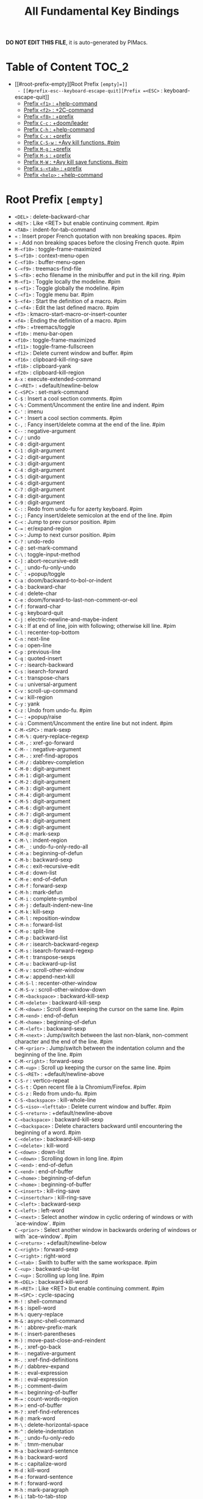 #+title: All Fundamental Key Bindings

*DO NOT EDIT THIS FILE*, it is auto-generated by PIMacs.

* Table of Content :TOC_2:
- [[#root-prefix-empty][Root Prefix =[empty]=]]
  - [[#prefix-esc--keyboard-escape-quit][Prefix =<ESC>= : keyboard-escape-quit]]
  - [[#prefix-f1--help-command][Prefix =<f1>= : +help-command]]
  - [[#prefix-f2--2c-command][Prefix =<f2>= : +2C-command]]
  - [[#prefix-f8--prefix][Prefix =<f8>= : +prefix]]
  - [[#prefix-c-c--doomleader][Prefix =C-c= : +doom/leader]]
  - [[#prefix-c-h--help-command][Prefix =C-h= : +help-command]]
  - [[#prefix-c-x--prefix][Prefix =C-x= : +prefix]]
  - [[#prefix-c-s-w--avy-kill-functions-pim][Prefix =C-S-w= : +Avy kill functions. #pim]]
  - [[#prefix-m-g--prefix][Prefix =M-g= : +prefix]]
  - [[#prefix-m-s--prefix][Prefix =M-s= : +prefix]]
  - [[#prefix-m-w--avy-kill-save-functions-pim][Prefix =M-W= : +Avy kill save functions. #pim]]
  - [[#prefix-s-tab--prefix][Prefix =s-<tab>= : +prefix]]
  - [[#prefix-help--help-command][Prefix =<help>= : +help-command]]

* Root Prefix =[empty]=
- =<DEL>= : delete-backward-char
- =<RET>= : Like <RET> but enable continuing comment. #pim
- =<TAB>= : indent-for-tab-command
- =«= : Insert proper French quotation with non breaking spaces. #pim
- =»= : Add non breaking spaces before the closing French quote. #pim
- =M-<f10>= : toggle-frame-maximized
- =S-<f10>= : context-menu-open
- =C-<f10>= : buffer-menu-open
- =C-<f9>= : treemacs-find-file
- =S-<f8>= : echo filename in the minibuffer and put in the kill ring. #pim
- =M-<f1>= : Toggle locally the modeline. #pim
- =s-<f1>= : Toggle globally the modeline. #pim
- =C-<f1>= : Toggle menu bar. #pim
- =S-<f4>= : Start the definition of a macro. #pim
- =C-<f4>= : Edit the last defined macro. #pim
- =<f3>= : kmacro-start-macro-or-insert-counter
- =<f4>= : Ending the definition of a macro. #pim
- =<f9>= : +treemacs/toggle
- =<f10>= : menu-bar-open
- =<f10>= : toggle-frame-maximized
- =<f11>= : toggle-frame-fullscreen
- =<f12>= : Delete current window and buffer. #pim
- =<f16>= : clipboard-kill-ring-save
- =<f18>= : clipboard-yank
- =<f20>= : clipboard-kill-region
- =A-x= : execute-extended-command
- =C-<RET>= : +default/newline-below
- =C-<SPC>= : set-mark-command
- =C-$= : Insert a cool section comments. #pim
- =C-%= : Comment/Uncomment the entire line and indent. #pim
- =C-'= : imenu
- =C-*= : Insert a cool section comments. #pim
- =C-,= : Fancy insert/delete comma at the end of the line. #pim
- =C--= : negative-argument
- =C-/= : undo
- =C-0= : digit-argument
- =C-1= : digit-argument
- =C-2= : digit-argument
- =C-3= : digit-argument
- =C-4= : digit-argument
- =C-5= : digit-argument
- =C-6= : digit-argument
- =C-7= : digit-argument
- =C-8= : digit-argument
- =C-9= : digit-argument
- =C-:= : Redo from undo-fu for azerty keyboard. #pim
- =C-;= : Fancy insert/delete semicolon at the end of the line. #pim
- =C-<= : Jump to prev cursor position. #pim
- =C-== : er/expand-region
- =C->= : Jump to next cursor position. #pim
- =C-?= : undo-redo
- =C-@= : set-mark-command
- =C-\= : toggle-input-method
- =C-]= : abort-recursive-edit
- =C-_= : undo-fu-only-undo
- =C-`= : +popup/toggle
- =C-a= : doom/backward-to-bol-or-indent
- =C-b= : backward-char
- =C-d= : delete-char
- =C-e= : doom/forward-to-last-non-comment-or-eol
- =C-f= : forward-char
- =C-g= : keyboard-quit
- =C-j= : electric-newline-and-maybe-indent
- =C-k= : If at end of line, join with following; otherwise kill line. #pim
- =C-l= : recenter-top-bottom
- =C-n= : next-line
- =C-o= : open-line
- =C-p= : previous-line
- =C-q= : quoted-insert
- =C-r= : isearch-backward
- =C-s= : isearch-forward
- =C-t= : transpose-chars
- =C-u= : universal-argument
- =C-v= : scroll-up-command
- =C-w= : kill-region
- =C-y= : yank
- =C-z= : Undo from undo-fu. #pim
- =C-~= : +popup/raise
- =C-ù= : Comment/Uncomment the entire line but not indent. #pim
- =C-M-<SPC>= : mark-sexp
- =C-M-%= : query-replace-regexp
- =C-M-,= : xref-go-forward
- =C-M--= : negative-argument
- =C-M-.= : xref-find-apropos
- =C-M-/= : dabbrev-completion
- =C-M-0= : digit-argument
- =C-M-1= : digit-argument
- =C-M-2= : digit-argument
- =C-M-3= : digit-argument
- =C-M-4= : digit-argument
- =C-M-5= : digit-argument
- =C-M-6= : digit-argument
- =C-M-7= : digit-argument
- =C-M-8= : digit-argument
- =C-M-9= : digit-argument
- =C-M-@= : mark-sexp
- =C-M-\= : indent-region
- =C-M-_= : undo-fu-only-redo-all
- =C-M-a= : beginning-of-defun
- =C-M-b= : backward-sexp
- =C-M-c= : exit-recursive-edit
- =C-M-d= : down-list
- =C-M-e= : end-of-defun
- =C-M-f= : forward-sexp
- =C-M-h= : mark-defun
- =C-M-i= : complete-symbol
- =C-M-j= : default-indent-new-line
- =C-M-k= : kill-sexp
- =C-M-l= : reposition-window
- =C-M-n= : forward-list
- =C-M-o= : split-line
- =C-M-p= : backward-list
- =C-M-r= : isearch-backward-regexp
- =C-M-s= : isearch-forward-regexp
- =C-M-t= : transpose-sexps
- =C-M-u= : backward-up-list
- =C-M-v= : scroll-other-window
- =C-M-w= : append-next-kill
- =C-M-S-l= : recenter-other-window
- =C-M-S-v= : scroll-other-window-down
- =C-M-<backspace>= : backward-kill-sexp
- =C-M-<delete>= : backward-kill-sexp
- =C-M-<down>= : Scroll down keeping the cursor on the same line. #pim
- =C-M-<end>= : end-of-defun
- =C-M-<home>= : beginning-of-defun
- =C-M-<left>= : backward-sexp
- =C-M-<next>= : Jump/switch between the last non-blank, non-comment character and the end of the line. #pim
- =C-M-<prior>= : Jump/switch between the indentation column and the beginning of the line. #pim
- =C-M-<right>= : forward-sexp
- =C-M-<up>= : Scroll up keeping the cursor on the same line. #pim
- =C-S-<RET>= : +default/newline-above
- =C-S-r= : vertico-repeat
- =C-S-t= : Open recent file à la Chromium/Firefox. #pim
- =C-S-z= : Redo from undo-fu. #pim
- =C-S-<backspace>= : kill-whole-line
- =C-S-<iso>-<lefttab>= : Delete current window and buffer. #pim
- =C-S-<return>= : +default/newline-above
- =C-<backspace>= : backward-kill-sexp
- =C-<backspace>= : Delete characters backward until encountering the beginning of a word. #pim
- =C-<delete>= : backward-kill-sexp
- =C-<delete>= : kill-word
- =C-<down>= : down-list
- =C-<down>= : Scrolling down in long line. #pim
- =C-<end>= : end-of-defun
- =C-<end>= : end-of-buffer
- =C-<home>= : beginning-of-defun
- =C-<home>= : beginning-of-buffer
- =C-<insert>= : kill-ring-save
- =C-<insertchar>= : kill-ring-save
- =C-<left>= : backward-sexp
- =C-<left>= : left-word
- =C-<next>= : Select another window in cyclic ordering of windows or with `ace-window`. #pim
- =C-<prior>= : Select another window in backwards ordering of windows or with `ace-window`. #pim
- =C-<return>= : +default/newline-below
- =C-<right>= : forward-sexp
- =C-<right>= : right-word
- =C-<tab>= : Swith to buffer with the same workspace. #pim
- =C-<up>= : backward-up-list
- =C-<up>= : Scrolling up long line. #pim
- =M-<DEL>= : backward-kill-word
- =M-<RET>= : Like <RET> but enable continuing comment. #pim
- =M-<SPC>= : cycle-spacing
- =M-!= : shell-command
- =M-$= : ispell-word
- =M-%= : query-replace
- =M-&= : async-shell-command
- =M-'= : abbrev-prefix-mark
- =M-(= : insert-parentheses
- =M-)= : move-past-close-and-reindent
- =M-,= : xref-go-back
- =M--= : negative-argument
- =M-.= : xref-find-definitions
- =M-/= : dabbrev-expand
- =M-:= : eval-expression
- =M-:= : eval-expression
- =M-;= : comment-dwim
- =M-<= : beginning-of-buffer
- =M-== : count-words-region
- =M->= : end-of-buffer
- =M-?= : xref-find-references
- =M-@= : mark-word
- =M-\= : delete-horizontal-space
- =M-^= : delete-indentation
- =M-_= : undo-fu-only-redo
- =M-`= : tmm-menubar
- =M-a= : backward-sentence
- =M-b= : backward-word
- =M-c= : capitalize-word
- =M-d= : kill-word
- =M-e= : forward-sentence
- =M-f= : forward-word
- =M-h= : mark-paragraph
- =M-i= : tab-to-tab-stop
- =M-j= : default-indent-new-line
- =M-k= : kill-sentence
- =M-l= : downcase-word
- =M-m= : back-to-indentation
- =M-q= : Use fill line or region as auto-fill-mode does. #pim
- =M-r= : move-to-window-line-top-bottom
- =M-t= : transpose-words
- =M-u= : upcase-word
- =M-v= : scroll-down-command
- =M-w= : kill-ring-save
- =M-x= : execute-extended-command
- =M-X= : execute-extended-command-for-buffer
- =M-y= : yank-pop
- =M-z= : zap-to-char
- =M-{= : backward-paragraph
- =M-|= : shell-command-on-region
- =M-}= : forward-paragraph
- =M-~= : not-modified
- =M-<backspace>= : pim/backward-delete-sexp
- =M-<begin>= : beginning-of-buffer-other-window
- =M-<delete>= : closure
- =M-<down>= : drag-stuff-down
- =M-<end>= : end-of-buffer-other-window
- =M-<home>= : beginning-of-buffer-other-window
- =M-<left>= : drag-stuff-left
- =M-<next>= : scroll-other-window
- =M-<prior>= : scroll-other-window-down
- =M-<right>= : drag-stuff-right
- =M-<up>= : drag-stuff-up
- =S-<delete>= : kill-region
- =S-<insert>= : yank
- =S-<insertchar>= : yank
- =S-<iso>-<lefttab>= : Dynamically complete the filename under the cursor. #pim
- =S-<tab>= : comint-dynamic-complete-filename
- =0..9= : digit-argument
- =<again>= : repeat-complex-command
- =<begin>= : beginning-of-buffer-other-window
- =<begin>= : beginning-of-buffer
- =<bottom>-<divider>= : +prefix
- =<bottom>-<edge>= : +prefix
- =<bottom>-<left>-<corner>= : +prefix
- =<bottom>-<right>-<corner>= : +prefix
- =<compose>-<last>-<chars>= : compose-last-chars
- =<copy>= : clipboard-kill-ring-save
- =<cut>= : clipboard-kill-region
- =<delete>-<frame>= : handle-delete-frame
- =<deletechar>= : delete-forward-char
- =<deleteline>= : kill-line
- =<down>= : next-line
- =<end>= : end-of-buffer-other-window
- =<end>= : Jump/switch between the last non-blank, non-comment character and the end of the line. #pim
- =<execute>= : execute-extended-command
- =<find>= : search-forward
- =<header>-<line>= : +prefix
- =<home>= : beginning-of-buffer-other-window
- =<home>= : Jump/switch between the indentation column and the beginning of the line. #pim
- =<insert>= : Disable overwrite-mode pressing <insert> key. #pim
- =<insertchar>= : overwrite-mode
- =<insertline>= : open-line
- =<left>-<edge>= : +prefix
- =<left>-<fringe>= : +prefix
- =<left>-<margin>= : +prefix
- =<left>= : backward-word
- =<left>= : left-char
- =<menu>= : execute-extended-command
- =<mode>-<line>= : +prefix
- =<next>= : scroll-other-window
- =<next>= : scroll-up-command
- =<open>= : find-file
- =<paste>= : clipboard-yank
- =<pinch>= : text-scale-pinch
- =<prior>= : scroll-other-window-down
- =<prior>= : scroll-down-command
- =<redo>= : repeat-complex-command
- =<right>-<divider>= : +prefix
- =<right>-<edge>= : +prefix
- =<right>-<fringe>= : +prefix
- =<right>-<margin>= : +prefix
- =<right>= : forward-word
- =<right>= : right-char
- =<Scroll>_<Lock>= : scroll-lock-mode
- =<tab>-<bar>= : +prefix
- =<tab>-<line>= : +prefix
- =<tool>-<bar>= : +prefix
- =<top>-<edge>= : +prefix
- =<top>-<left>-<corner>= : +prefix
- =<top>-<right>-<corner>= : +prefix
- =<undo>= : undo
- =<up>= : previous-line
- =<vertical>-<line>= : +prefix
- =<XF86Back>= : previous-buffer
- =<XF86Forward>= : next-buffer
** Prefix =<ESC>= : keyboard-escape-quit
- =<ESC> <f10>= : toggle-frame-maximized
- =<ESC> C-M-<SPC>= : mark-sexp
- =<ESC> C-M-%= : query-replace-regexp
- =<ESC> C-M-,= : xref-go-forward
- =<ESC> C-M--= : negative-argument
- =<ESC> C-M-.= : xref-find-apropos
- =<ESC> C-M-/= : dabbrev-completion
- =<ESC> C-M-0= : digit-argument
- =<ESC> C-M-1= : digit-argument
- =<ESC> C-M-2= : digit-argument
- =<ESC> C-M-3= : digit-argument
- =<ESC> C-M-4= : digit-argument
- =<ESC> C-M-5= : digit-argument
- =<ESC> C-M-6= : digit-argument
- =<ESC> C-M-7= : digit-argument
- =<ESC> C-M-8= : digit-argument
- =<ESC> C-M-9= : digit-argument
- =<ESC> C-M-@= : mark-sexp
- =<ESC> C-M-\= : indent-region
- =<ESC> C-M-_= : undo-fu-only-redo-all
- =<ESC> C-M-a= : beginning-of-defun
- =<ESC> C-M-b= : backward-sexp
- =<ESC> C-M-c= : exit-recursive-edit
- =<ESC> C-M-d= : down-list
- =<ESC> C-M-e= : end-of-defun
- =<ESC> C-M-f= : forward-sexp
- =<ESC> C-M-h= : mark-defun
- =<ESC> C-M-i= : complete-symbol
- =<ESC> C-M-j= : default-indent-new-line
- =<ESC> C-M-k= : kill-sexp
- =<ESC> C-M-l= : reposition-window
- =<ESC> C-M-n= : forward-list
- =<ESC> C-M-o= : split-line
- =<ESC> C-M-p= : backward-list
- =<ESC> C-M-r= : isearch-backward-regexp
- =<ESC> C-M-s= : isearch-forward-regexp
- =<ESC> C-M-t= : transpose-sexps
- =<ESC> C-M-u= : backward-up-list
- =<ESC> C-M-v= : scroll-other-window
- =<ESC> C-M-w= : append-next-kill
- =<ESC> C-M-S-l= : recenter-other-window
- =<ESC> C-M-S-v= : scroll-other-window-down
- =<ESC> C-<backspace>= : backward-kill-sexp
- =<ESC> C-<delete>= : backward-kill-sexp
- =<ESC> C-<down>= : down-list
- =<ESC> C-<end>= : end-of-defun
- =<ESC> C-<home>= : beginning-of-defun
- =<ESC> C-<left>= : backward-sexp
- =<ESC> C-<right>= : forward-sexp
- =<ESC> C-<up>= : backward-up-list
- =<ESC> M-<DEL>= : backward-kill-word
- =<ESC> M-<RET>= : Like <RET> but enable continuing comment. #pim
- =<ESC> M-<SPC>= : cycle-spacing
- =<ESC> M-!= : shell-command
- =<ESC> M-$= : ispell-word
- =<ESC> M-%= : query-replace
- =<ESC> M-&= : async-shell-command
- =<ESC> M-'= : abbrev-prefix-mark
- =<ESC> M-(= : insert-parentheses
- =<ESC> M-)= : move-past-close-and-reindent
- =<ESC> M-,= : xref-go-back
- =<ESC> M--= : negative-argument
- =<ESC> M-.= : xref-find-definitions
- =<ESC> M-/= : dabbrev-expand
- =<ESC> M-:= : eval-expression
- =<ESC> M-:= : eval-expression
- =<ESC> M-;= : comment-dwim
- =<ESC> M-<= : beginning-of-buffer
- =<ESC> M-== : count-words-region
- =<ESC> M->= : end-of-buffer
- =<ESC> M-?= : xref-find-references
- =<ESC> M-@= : mark-word
- =<ESC> M-\= : delete-horizontal-space
- =<ESC> M-^= : delete-indentation
- =<ESC> M-_= : undo-fu-only-redo
- =<ESC> M-`= : tmm-menubar
- =<ESC> M-a= : backward-sentence
- =<ESC> M-b= : backward-word
- =<ESC> M-c= : capitalize-word
- =<ESC> M-d= : kill-word
- =<ESC> M-e= : forward-sentence
- =<ESC> M-f= : forward-word
- =<ESC> M-g= : +prefix
- =<ESC> M-h= : mark-paragraph
- =<ESC> M-i= : tab-to-tab-stop
- =<ESC> M-j= : default-indent-new-line
- =<ESC> M-k= : kill-sentence
- =<ESC> M-l= : downcase-word
- =<ESC> M-m= : back-to-indentation
- =<ESC> M-q= : Use fill line or region as auto-fill-mode does. #pim
- =<ESC> M-r= : move-to-window-line-top-bottom
- =<ESC> M-s= : +prefix
- =<ESC> M-t= : transpose-words
- =<ESC> M-u= : upcase-word
- =<ESC> M-v= : scroll-down-command
- =<ESC> M-w= : kill-ring-save
- =<ESC> M-W= : +Avy kill save functions. #pim
- =<ESC> M-x= : execute-extended-command
- =<ESC> M-X= : execute-extended-command-for-buffer
- =<ESC> M-y= : yank-pop
- =<ESC> M-z= : zap-to-char
- =<ESC> M-{= : backward-paragraph
- =<ESC> M-|= : shell-command-on-region
- =<ESC> M-}= : forward-paragraph
- =<ESC> M-~= : not-modified
- =<ESC> 0..9= : digit-argument
- =<ESC> <begin>= : beginning-of-buffer-other-window
- =<ESC> <end>= : end-of-buffer-other-window
- =<ESC> <home>= : beginning-of-buffer-other-window
- =<ESC> <left>= : backward-word
- =<ESC> <next>= : scroll-other-window
- =<ESC> <prior>= : scroll-other-window-down
- =<ESC> <right>= : forward-word
*** Prefix =<ESC> <ESC>= : keyboard-escape-quit
- =<ESC> <ESC> <ESC>= : keyboard-escape-quit
- =<ESC> <ESC> M-:= : eval-expression
** Prefix =<f1>= : +help-command
- =<f1> <RET>= : info-emacs-manual
- =<f1> '= : describe-char
- =<f1> .= : display-local-help
- =<f1> ?= : help-for-help
- =<f1> a= : apropos
- =<f1> A= : apropos-documentation
- =<f1> c= : describe-key-briefly
- =<f1> C= : describe-coding-system
- =<f1> e= : view-echo-area-messages
- =<f1> E= : doom/sandbox
- =<f1> f= : describe-function
- =<f1> F= : describe-face
- =<f1> g= : describe-gnu-project
- =<f1> i= : info
- =<f1> I= : describe-input-method
- =<f1> k= : describe-key
- =<f1> K= : Info-goto-emacs-key-command-node
- =<f1> l= : view-lossage
- =<f1> L= : describe-language-environment
- =<f1> m= : describe-mode
- =<f1> M= : doom/describe-active-minor-mode
- =<f1> n= : doom/help-news
- =<f1> o= : describe-symbol
- =<f1> O= : +lookup/online
- =<f1> p= : doom/help-packages
- =<f1> P= : find-library
- =<f1> q= : help-quit
- =<f1> R= : info-display-manual
- =<f1> s= : describe-syntax
- =<f1> S= : info-lookup-symbol
- =<f1> t= : load-theme
- =<f1> T= : doom/toggle-profiler
- =<f1> u= : doom/help-autodefs
- =<f1> v= : describe-variable
- =<f1> V= : doom/help-custom-variable
- =<f1> w= : where-is
- =<f1> W= : +default/man-or-woman
- =<f1> x= : describe-command
- =<f1> <f1>= : help-for-help
- =<f1> C-\= : describe-input-method
- =<f1> C-a= : about-emacs
- =<f1> C-c= : describe-coding-system
- =<f1> C-d= : view-emacs-debugging
- =<f1> C-e= : view-external-packages
- =<f1> C-f= : view-emacs-FAQ
- =<f1> C-k= : describe-key-briefly
- =<f1> C-l= : describe-language-environment
- =<f1> C-n= : view-emacs-news
- =<f1> C-o= : describe-distribution
- =<f1> C-p= : view-emacs-problems
- =<f1> C-q= : help-quick-toggle
- =<f1> C-s= : search-forward-help-for-help
- =<f1> C-t= : view-emacs-todo
- =<f1> C-w= : describe-no-warranty
- =<f1> <help>= : help-for-help
*** Prefix =<f1> 4= : +prefix
- =<f1> 4 i= : info-other-window
*** Prefix =<f1> b= : +bindings
- =<f1> b b= : describe-bindings
- =<f1> b f= : which-key-show-full-keymap
- =<f1> b i= : which-key-show-minor-mode-keymap
- =<f1> b k= : which-key-show-keymap
- =<f1> b m= : which-key-show-major-mode
- =<f1> b t= : which-key-show-top-level
*** Prefix =<f1> d= : +doom
- =<f1> d b= : doom/report-bug
- =<f1> d c= : doom/goto-private-config-file
- =<f1> d C= : doom/goto-private-init-file
- =<f1> d d= : doom-debug-mode
- =<f1> d f= : doom/help-faq
- =<f1> d h= : doom/help
- =<f1> d l= : doom/help-search-load-path
- =<f1> d L= : doom/help-search-loaded-files
- =<f1> d m= : doom/help-modules
- =<f1> d n= : doom/help-news
- =<f1> d N= : doom/help-search-news
- =<f1> d s= : doom/help-search-headings
- =<f1> d S= : doom/help-search
- =<f1> d t= : doom/toggle-profiler
- =<f1> d u= : doom/help-autodefs
- =<f1> d v= : doom/version
- =<f1> d x= : doom/sandbox
**** Prefix =<f1> d p= : +prefix
- =<f1> d p c= : doom/help-package-config
- =<f1> d p d= : doom/goto-private-packages-file
- =<f1> d p h= : doom/help-package-homepage
- =<f1> d p p= : doom/help-packages
*** Prefix =<f1> r= : +reload
- =<f1> r e= : doom/reload-env
- =<f1> r f= : doom/reload-font
- =<f1> r p= : doom/reload-packages
- =<f1> r r= : doom/reload
- =<f1> r t= : doom/reload-theme
** Prefix =<f2>= : +2C-command
- =<f2> 2= : 2C-two-columns
- =<f2> b= : 2C-associate-buffer
- =<f2> s= : 2C-split
- =<f2> <f2>= : 2C-two-columns
** Prefix =<f8>= : +prefix
*** Prefix =<f8> .= : +prefix
**** Prefix =<f8> . #= : +prefix
***** Prefix =<f8> . # p= : +prefix
****** Prefix =<f8> . # p i= : +prefix
- =<f8> . # p i m= : filename in the minibuffer, in the buffer with C-u
** Prefix =C-c= : +doom/leader
- =C-c a= : Actions
- =C-c b= : Browse url at point. #pim
- =C-c e= : Evaluate line/region
- =C-c M-g= : magit-file-dispatch
- =C-c <override>-<state>= : all
*** Prefix =C-c &= : +snippets
- =C-c & /= : Find global snippet
- =C-c & c= : Create Temp Template
- =C-c & e= : Use Temp Template
- =C-c & i= : Insert snippet
- =C-c & n= : New snippet
- =C-c & r= : Reload snippets
*** Prefix =C-c 8= : +utf-8 #pim
- =C-c 8 i= : Choose and insert an emoji glyph #pim
*** Prefix =C-c c= : +code
- =C-c c a= : LSP Code actions
- =C-c c c= : Compile
- =C-c c C= : Recompile
- =C-c c d= : Jump to definition
- =C-c c D= : Jump to references
- =C-c c e= : Evaluate buffer/region
- =C-c c E= : Evaluate & replace region
- =C-c c f= : Format buffer/region
- =C-c c i= : Find implementations
- =C-c c j= : Jump to symbol in current workspace
- =C-c c J= : Jump to symbol in any workspace
- =C-c c k= : Jump to documentation
- =C-c c l= : LSP
- =C-c c o= : LSP Organize imports
- =C-c c r= : LSP Rename
- =C-c c s= : Send to repl
- =C-c c t= : Find type definition
- =C-c c w= : Delete trailing whitespace
- =C-c c W= : Delete trailing newlines
- =C-c c x= : List errors
*** Prefix =C-c f= : +file
- =C-c f c= : Open project editorconfig
- =C-c f C= : Copy this file
- =C-c f d= : Find directory
- =C-c f D= : Delete this file
- =C-c f e= : Find file in emacs.d
- =C-c f E= : Browse emacs.d
- =C-c f f= : Find file
- =C-c f F= : Find file from here
- =C-c f l= : Locate file
- =C-c f m= : Rename/move this file
- =C-c f p= : Find file in private config
- =C-c f P= : Browse private config
- =C-c f r= : Recent files
- =C-c f R= : Recent project files
- =C-c f u= : Sudo this file
- =C-c f U= : Sudo find file
- =C-c f x= : Open scratch buffer
- =C-c f X= : Switch to scratch buffer
- =C-c f y= : Yank file path
- =C-c f Y= : Yank file path from project
*** Prefix =C-c i= : +insert
- =C-c i e= : Emoji
- =C-c i f= : Current file name
- =C-c i F= : Current file path
- =C-c i s= : Snippet
- =C-c i u= : Unicode
- =C-c i y= : From clipboard
*** Prefix =C-c n= : +notes
- =C-c n .= : Search notes for symbol
- =C-c n a= : Org agenda
- =C-c n c= : Toggle last org-clock
- =C-c n C= : Cancel current org-clock
- =C-c n d= : Open deft
- =C-c n f= : Find file in notes
- =C-c n F= : Browse notes
- =C-c n l= : Org store link
- =C-c n m= : Tags search
- =C-c n n= : Org capture
- =C-c n N= : Goto capture
- =C-c n o= : Active org-clock
- =C-c n s= : Search notes
- =C-c n S= : Search org agenda headlines
- =C-c n t= : Todo list
- =C-c n v= : View search
- =C-c n y= : Org export to clipboard
- =C-c n Y= : Org export to clipboard as RTF
*** Prefix =C-c o= : +open
- =C-c o -= : Dired
- =C-c o b= : Browser
- =C-c o d= : Debugger
- =C-c o f= : New frame
- =C-c o p= : Project sidebar
- =C-c o P= : Find file in project rsidebar
- =C-c o r= : REPL
- =C-c o R= : REPL (same window)
*** Prefix =C-c p= : +project
- =C-c p <ESC>= : projectile-project-buffers-other-buffer
- =C-c p != : projectile-run-shell-command-in-root
- =C-c p &= : projectile-run-async-shell-command-in-root
- =C-c p .= : Search project for symbol
- =C-c p ?= : projectile-find-references
- =C-c p a= : projectile-find-other-file
- =C-c p b= : projectile-switch-to-buffer
- =C-c p c= : projectile-compile-project
- =C-c p C= : projectile-configure-project
- =C-c p d= : projectile-find-dir
- =C-c p D= : projectile-dired
- =C-c p e= : projectile-recentf
- =C-c p E= : projectile-edit-dir-locals
- =C-c p f= : projectile-find-file
- =C-c p F= : Find file in other project
- =C-c p g= : projectile-find-file-dwim
- =C-c p i= : projectile-invalidate-cache
- =C-c p I= : projectile-ibuffer
- =C-c p j= : projectile-find-tag
- =C-c p k= : projectile-kill-buffers
- =C-c p K= : projectile-package-project
- =C-c p l= : projectile-find-file-in-directory
- =C-c p L= : projectile-install-project
- =C-c p m= : projectile-commander
- =C-c p o= : projectile-multi-occur
- =C-c p p= : projectile-switch-project
- =C-c p P= : projectile-test-project
- =C-c p q= : projectile-switch-open-project
- =C-c p r= : projectile-replace
- =C-c p R= : projectile-regenerate-tags
- =C-c p S= : projectile-save-project-buffers
- =C-c p t= : List project todos
- =C-c p T= : projectile-find-test-file
- =C-c p u= : projectile-run-project
- =C-c p v= : projectile-vc
- =C-c p V= : projectile-browse-dirty-projects
- =C-c p X= : Switch to project scratch buffer
- =C-c p z= : projectile-cache-current-file
- =C-c p <left>= : projectile-previous-project-buffer
- =C-c p <right>= : projectile-next-project-buffer
**** Prefix =C-c p 4= : +in other window
- =C-c p 4 a= : projectile-find-other-file-other-window
- =C-c p 4 b= : projectile-switch-to-buffer-other-window
- =C-c p 4 d= : projectile-find-dir-other-window
- =C-c p 4 D= : projectile-dired-other-window
- =C-c p 4 f= : projectile-find-file-other-window
- =C-c p 4 g= : projectile-find-file-dwim-other-window
- =C-c p 4 t= : projectile-find-implementation-or-test-other-window
- =C-c p 4 C-o= : projectile-display-buffer
**** Prefix =C-c p 5= : +in other frame
- =C-c p 5 a= : projectile-find-other-file-other-frame
- =C-c p 5 b= : projectile-switch-to-buffer-other-frame
- =C-c p 5 d= : projectile-find-dir-other-frame
- =C-c p 5 D= : projectile-dired-other-frame
- =C-c p 5 f= : projectile-find-file-other-frame
- =C-c p 5 g= : projectile-find-file-dwim-other-frame
- =C-c p 5 t= : projectile-find-implementation-or-test-other-frame
**** Prefix =C-c p s= : Search project
- =C-c p s g= : projectile-grep
- =C-c p s r= : projectile-ripgrep
- =C-c p s s= : projectile-ag
- =C-c p s x= : projectile-find-references
**** Prefix =C-c p x= : Open project scratch buffer
- =C-c p x e= : projectile-run-eshell
- =C-c p x g= : projectile-run-gdb
- =C-c p x i= : projectile-run-ielm
- =C-c p x s= : projectile-run-shell
- =C-c p x t= : projectile-run-term
- =C-c p x v= : projectile-run-vterm
***** Prefix =C-c p x 4= : +prefix
- =C-c p x 4 v= : projectile-run-vterm-other-window
*** Prefix =C-c q= : +quit/restart
- =C-c q d= : Restart emacs server
- =C-c q f= : Delete frame
- =C-c q F= : Clear current frame
- =C-c q K= : Kill Emacs (and daemon)
- =C-c q l= : Restore last session
- =C-c q L= : Restore session from file
- =C-c q q= : Quit Emacs
- =C-c q Q= : Save and quit Emacs
- =C-c q r= : Restart & restore Emacs
- =C-c q R= : Restart Emacs
- =C-c q s= : Quick save current session
- =C-c q S= : Save session to file
*** Prefix =C-c s= : +search
- =C-c s .= : Search project for symbol
- =C-c s b= : Search buffer
- =C-c s B= : Search all open buffers
- =C-c s d= : Search current directory
- =C-c s D= : Search other directory
- =C-c s e= : Search .emacs.d
- =C-c s f= : Locate file
- =C-c s i= : Jump to symbol
- =C-c s I= : Jump to symbol in open buffers
- =C-c s k= : Look up in local docsets
- =C-c s K= : Look up in all docsets
- =C-c s l= : Jump to visible link
- =C-c s L= : Jump to link
- =C-c s m= : Jump to bookmark
- =C-c s o= : Look up online
- =C-c s O= : Look up online (w/ prompt)
- =C-c s p= : Search project
- =C-c s P= : Search other project
- =C-c s s= : Search buffer
- =C-c s S= : Search buffer for thing at point
- =C-c s t= : Dictionary
- =C-c s T= : Thesaurus
*** Prefix =C-c t= : +toggle
- =C-c t b= : Big mode
- =C-c t c= : Fill Column Indicator
- =C-c t f= : Flycheck
- =C-c t F= : Frame fullscreen
- =C-c t I= : Indent style
- =C-c t l= : Line numbers
- =C-c t r= : Read-only mode
- =C-c t s= : Spell checker
- =C-c t v= : Visible mode
- =C-c t w= : Soft line wrapping
*** Prefix =C-c v= : +versioning
- =C-c v '= : Forge dispatch
- =C-c v .= : Magit file dispatch
- =C-c v /= : Magit dispatch
- =C-c v B= : Magit blame
- =C-c v C= : Magit clone
- =C-c v F= : Magit fetch
- =C-c v g= : Magit status
- =C-c v G= : Magit status here
- =C-c v L= : Magit buffer log
- =C-c v n= : Jump to next hunk
- =C-c v p= : Jump to previous hunk
- =C-c v r= : Git revert hunk
- =C-c v R= : Git revert file
- =C-c v s= : Git stage hunk
- =C-c v S= : Git stage file
- =C-c v t= : Git time machine
- =C-c v U= : Git unstage file
- =C-c v x= : Magit file delete
- =C-c v y= : Kill link to remote
- =C-c v Y= : Kill link to homepage
**** Prefix =C-c v c= : +create
- =C-c v c c= : Commit
- =C-c v c f= : Fixup
- =C-c v c i= : Issue
- =C-c v c p= : Pull request
- =C-c v c r= : Initialize repo
- =C-c v c R= : Clone repo
**** Prefix =C-c v f= : +find
- =C-c v f c= : Find commit
- =C-c v f f= : Find file
- =C-c v f g= : Find gitconfig file
- =C-c v f i= : Find issue
- =C-c v f p= : Find pull request
**** Prefix =C-c v l= : +list
- =C-c v l i= : List issues
- =C-c v l n= : List notifications
- =C-c v l p= : List pull requests
- =C-c v l r= : List repositories
- =C-c v l s= : List submodules
**** Prefix =C-c v o= : +open in browser
- =C-c v o .= : Browse file or region
- =C-c v o c= : Browse commit
- =C-c v o h= : Browse homepage
- =C-c v o i= : Browse an issue
- =C-c v o I= : Browse issues
- =C-c v o p= : Browse a pull request
- =C-c v o P= : Browse pull requests
- =C-c v o r= : Browse remote
*** Prefix =C-c w= : +workspaces/windows #pim
- =C-c w 0= : Switch to last workspace
- =C-c w 1= : Switch to workspace 1
- =C-c w 2= : Switch to workspace 2
- =C-c w 3= : Switch to workspace 3
- =C-c w 4= : Switch to workspace 4
- =C-c w 5= : Switch to workspace 5
- =C-c w 6= : Switch to workspace 6
- =C-c w 7= : Switch to workspace 7
- =C-c w 8= : Switch to workspace 8
- =C-c w 9= : Switch to workspace 9
- =C-c w a= : Autosave session
- =C-c w b= : persp-switch-to-buffer
- =C-c w c= : Create workspace
- =C-c w C= : Create named workspace
- =C-c w d= : Display workspaces
- =C-c w i= : persp-import-buffers
- =C-c w I= : persp-import-win-conf
- =C-c w k= : Delete workspace
- =C-c w K= : Delete saved workspace
- =C-c w l= : Load session
- =C-c w L= : Load a workspace. #pim
- =C-c w n= : Switch to right workspace
- =C-c w o= : Switch to other workspace
- =C-c w p= : Switch to left workspace
- =C-c w r= : Rename workspace
- =C-c w s= : Save session
- =C-c w S= : Save workspace
- =C-c w t= : persp-temporarily-display-buffer
- =C-c w u= : Undo window config
- =C-c w U= : Redo window config
- =C-c w w= : Switch to
- =C-c w W= : persp-save-to-file-by-names
- =C-c w z= : persp-save-and-kill
*** Prefix =C-c C-f= : +fold
- =C-c C-f C-d= : vimish-fold-delete
- =C-c C-f C-f= : +fold/toggle
- =C-c C-f C-u= : +fold/open
**** Prefix =C-c C-f C-a= : +prefix
- =C-c C-f C-a C-d= : vimish-fold-delete-all
- =C-c C-f C-a C-f= : +fold/close-all
- =C-c C-f C-a C-u= : +fold/open-all
** Prefix =C-h= : +help-command
- =C-h <RET>= : info-emacs-manual
- =C-h '= : describe-char
- =C-h .= : display-local-help
- =C-h ?= : help-for-help
- =C-h a= : apropos
- =C-h A= : apropos-documentation
- =C-h c= : describe-key-briefly
- =C-h C= : describe-coding-system
- =C-h e= : view-echo-area-messages
- =C-h E= : doom/sandbox
- =C-h f= : describe-function
- =C-h F= : describe-face
- =C-h g= : describe-gnu-project
- =C-h i= : info
- =C-h I= : describe-input-method
- =C-h k= : describe-key
- =C-h K= : Info-goto-emacs-key-command-node
- =C-h l= : view-lossage
- =C-h L= : describe-language-environment
- =C-h m= : describe-mode
- =C-h M= : doom/describe-active-minor-mode
- =C-h n= : doom/help-news
- =C-h o= : describe-symbol
- =C-h O= : +lookup/online
- =C-h p= : doom/help-packages
- =C-h P= : find-library
- =C-h q= : help-quit
- =C-h R= : info-display-manual
- =C-h s= : describe-syntax
- =C-h S= : info-lookup-symbol
- =C-h t= : load-theme
- =C-h T= : doom/toggle-profiler
- =C-h u= : doom/help-autodefs
- =C-h v= : describe-variable
- =C-h V= : doom/help-custom-variable
- =C-h w= : where-is
- =C-h W= : +default/man-or-woman
- =C-h x= : describe-command
- =C-h <f1>= : help-for-help
- =C-h C-\= : describe-input-method
- =C-h C-a= : about-emacs
- =C-h C-c= : describe-coding-system
- =C-h C-d= : view-emacs-debugging
- =C-h C-e= : view-external-packages
- =C-h C-f= : view-emacs-FAQ
- =C-h C-k= : describe-key-briefly
- =C-h C-l= : describe-language-environment
- =C-h C-n= : view-emacs-news
- =C-h C-o= : describe-distribution
- =C-h C-p= : view-emacs-problems
- =C-h C-q= : help-quick-toggle
- =C-h C-s= : search-forward-help-for-help
- =C-h C-t= : view-emacs-todo
- =C-h C-w= : describe-no-warranty
- =C-h <help>= : help-for-help
*** Prefix =C-h 4= : +prefix
- =C-h 4 i= : info-other-window
*** Prefix =C-h b= : +bindings
- =C-h b b= : describe-bindings
- =C-h b f= : which-key-show-full-keymap
- =C-h b i= : which-key-show-minor-mode-keymap
- =C-h b k= : which-key-show-keymap
- =C-h b m= : which-key-show-major-mode
- =C-h b t= : which-key-show-top-level
*** Prefix =C-h d= : +doom
- =C-h d b= : doom/report-bug
- =C-h d c= : doom/goto-private-config-file
- =C-h d C= : doom/goto-private-init-file
- =C-h d d= : doom-debug-mode
- =C-h d f= : doom/help-faq
- =C-h d h= : doom/help
- =C-h d l= : doom/help-search-load-path
- =C-h d L= : doom/help-search-loaded-files
- =C-h d m= : doom/help-modules
- =C-h d n= : doom/help-news
- =C-h d N= : doom/help-search-news
- =C-h d s= : doom/help-search-headings
- =C-h d S= : doom/help-search
- =C-h d t= : doom/toggle-profiler
- =C-h d u= : doom/help-autodefs
- =C-h d v= : doom/version
- =C-h d x= : doom/sandbox
**** Prefix =C-h d p= : +prefix
- =C-h d p c= : doom/help-package-config
- =C-h d p d= : doom/goto-private-packages-file
- =C-h d p h= : doom/help-package-homepage
- =C-h d p p= : doom/help-packages
*** Prefix =C-h r= : +reload
- =C-h r e= : doom/reload-env
- =C-h r f= : doom/reload-font
- =C-h r p= : doom/reload-packages
- =C-h r r= : doom/reload
- =C-h r t= : doom/reload-theme
** Prefix =C-x= : +prefix
- =C-x <DEL>= : backward-kill-sentence
- =C-x <SPC>= : rectangle-mark-mode
- =C-x <TAB>= : indent-rigidly
- =C-x #= : server-edit
- =C-x $= : set-selective-display
- =C-x '= : expand-abbrev
- =C-x (= : kmacro-start-macro
- =C-x )= : kmacro-end-macro
- =C-x *= : calc-dispatch
- =C-x += : balance-windows
- =C-x -= : shrink-window-if-larger-than-buffer
- =C-x .= : set-fill-prefix
- =C-x 0= : delete-window
- =C-x 1= : delete-other-windows
- =C-x 2= : split-window-below
- =C-x 3= : split-window-right
- =C-x ;= : comment-set-column
- =C-x <= : scroll-left
- =C-x == : what-cursor-position
- =C-x >= : scroll-right
- =C-x [= : backward-page
- =C-x \= : activate-transient-input-method
- =C-x ]= : forward-page
- =C-x ^= : enlarge-window
- =C-x `= : next-error
- =C-x b= : persp-switch-to-buffer
- =C-x B= : switch-to-buffer
- =C-x d= : dired
- =C-x e= : kmacro-end-and-call-macro
- =C-x f= : set-fill-column
- =C-x g= : magit-status
- =C-x h= : mark-whole-buffer
- =C-x i= : insert-file
- =C-x k= : kill-buffer
- =C-x K= : doom/kill-this-buffer-in-all-windows
- =C-x l= : count-lines-page
- =C-x m= : compose-mail
- =C-x o= : other-window
- =C-x p= : +popup/other
- =C-x q= : kbd-macro-query
- =C-x s= : save-some-buffers
- =C-x u= : undo
- =C-x z= : repeat
- =C-x {= : shrink-window-horizontally
- =C-x }= : enlarge-window-horizontally
- =C-x C-<SPC>= : pop-global-mark
- =C-x C-+= : text-scale-adjust
- =C-x C--= : text-scale-adjust
- =C-x C-0= : text-scale-adjust
- =C-x C-;= : comment-line
- =C-x C-== : text-scale-adjust
- =C-x C-@= : pop-global-mark
- =C-x C-b= : ibuffer
- =C-x C-c= : save-buffers-kill-terminal
- =C-x C-d= : list-directory
- =C-x C-e= : eval-last-sexp
- =C-x C-f= : find-file
- =C-x C-j= : dired-jump
- =C-x C-l= : downcase-region
- =C-x C-n= : set-goal-column
- =C-x C-o= : delete-blank-lines
- =C-x C-p= : mark-page
- =C-x C-q= : read-only-mode
- =C-x C-r= : Find file as root. #pim
- =C-x C-s= : save-buffer
- =C-x C-t= : transpose-lines
- =C-x C-u= : upcase-region
- =C-x C-v= : find-alternate-file
- =C-x C-w= : write-file
- =C-x C-x= : exchange-point-and-mark
- =C-x C-z= : suspend-frame
- =C-x C-M-+= : global-text-scale-adjust
- =C-x C-M--= : global-text-scale-adjust
- =C-x C-M-0= : global-text-scale-adjust
- =C-x C-M-== : global-text-scale-adjust
- =C-x C-<left>= : previous-buffer
- =C-x C-<right>= : next-buffer
- =C-x M-:= : repeat-complex-command
- =C-x M-g= : magit-dispatch
- =C-x <left>= : previous-buffer
- =C-x <right>= : next-buffer
*** Prefix =C-x <ESC>= : repeat-complex-command
- =C-x <ESC> <ESC>= : repeat-complex-command
- =C-x <ESC> C-M-+= : global-text-scale-adjust
- =C-x <ESC> C-M--= : global-text-scale-adjust
- =C-x <ESC> C-M-0= : global-text-scale-adjust
- =C-x <ESC> C-M-== : global-text-scale-adjust
- =C-x <ESC> M-:= : repeat-complex-command
- =C-x <ESC> M-g= : magit-dispatch
*** Prefix =C-x <RET>= : +prefix
- =C-x <RET> c= : universal-coding-system-argument
- =C-x <RET> f= : set-buffer-file-coding-system
- =C-x <RET> F= : set-file-name-coding-system
- =C-x <RET> k= : set-keyboard-coding-system
- =C-x <RET> l= : set-language-environment
- =C-x <RET> p= : set-buffer-process-coding-system
- =C-x <RET> r= : revert-buffer-with-coding-system
- =C-x <RET> t= : set-terminal-coding-system
- =C-x <RET> x= : set-selection-coding-system
- =C-x <RET> X= : set-next-selection-coding-system
- =C-x <RET> C-\= : set-input-method
*** Prefix =C-x 4= : +ctl-x-4-prefix
- =C-x 4 .= : xref-find-definitions-other-window
- =C-x 4 0= : kill-buffer-and-window
- =C-x 4 1= : same-window-prefix
- =C-x 4 4= : other-window-prefix
- =C-x 4 a= : add-change-log-entry-other-window
- =C-x 4 b= : switch-to-buffer-other-window
- =C-x 4 B= : switch-to-buffer-other-window
- =C-x 4 c= : clone-indirect-buffer-other-window
- =C-x 4 d= : dired-other-window
- =C-x 4 f= : find-file-other-window
- =C-x 4 m= : compose-mail-other-window
- =C-x 4 p= : project-other-window-command
- =C-x 4 r= : find-file-read-only-other-window
- =C-x 4 C-f= : find-file-other-window
- =C-x 4 C-j= : dired-jump-other-window
- =C-x 4 C-o= : display-buffer
*** Prefix =C-x 5= : +ctl-x-5-prefix
- =C-x 5 .= : xref-find-definitions-other-frame
- =C-x 5 0= : delete-frame
- =C-x 5 1= : delete-other-frames
- =C-x 5 2= : make-frame-command
- =C-x 5 5= : other-frame-prefix
- =C-x 5 b= : switch-to-buffer-other-frame
- =C-x 5 c= : clone-frame
- =C-x 5 d= : dired-other-frame
- =C-x 5 f= : find-file-other-frame
- =C-x 5 m= : compose-mail-other-frame
- =C-x 5 o= : other-frame
- =C-x 5 p= : project-other-frame-command
- =C-x 5 r= : find-file-read-only-other-frame
- =C-x 5 u= : undelete-frame
- =C-x 5 C-f= : find-file-other-frame
- =C-x 5 C-o= : display-buffer-other-frame
*** Prefix =C-x 6= : +2C-command
- =C-x 6 2= : 2C-two-columns
- =C-x 6 b= : 2C-associate-buffer
- =C-x 6 s= : 2C-split
- =C-x 6 <f2>= : 2C-two-columns
*** Prefix =C-x 8= : +prefix
- =C-x 8 <RET>= : insert-char
**** Prefix =C-x 8 e= : +prefix
- =C-x 8 e += : emoji-zoom-increase
- =C-x 8 e -= : emoji-zoom-decrease
- =C-x 8 e 0= : emoji-zoom-reset
- =C-x 8 e d= : emoji-describe
- =C-x 8 e e= : emoji-insert
- =C-x 8 e i= : emoji-insert
- =C-x 8 e l= : emoji-list
- =C-x 8 e r= : emoji-recent
- =C-x 8 e s= : emoji-search
*** Prefix =C-x a= : +prefix
- =C-x a '= : expand-abbrev
- =C-x a += : add-mode-abbrev
- =C-x a -= : inverse-add-global-abbrev
- =C-x a e= : expand-abbrev
- =C-x a g= : add-global-abbrev
- =C-x a l= : add-mode-abbrev
- =C-x a n= : expand-jump-to-next-slot
- =C-x a p= : expand-jump-to-previous-slot
- =C-x a C-a= : add-mode-abbrev
**** Prefix =C-x a i= : +prefix
- =C-x a i g= : inverse-add-global-abbrev
- =C-x a i l= : inverse-add-mode-abbrev
*** Prefix =C-x n= : +prefix
- =C-x n d= : narrow-to-defun
- =C-x n g= : goto-line-relative
- =C-x n n= : narrow-to-region
- =C-x n p= : narrow-to-page
- =C-x n w= : widen
*** Prefix =C-x r= : +prefix
- =C-x r <SPC>= : point-to-register
- =C-x r += : increment-register
- =C-x r b= : bookmark-jump
- =C-x r c= : clear-rectangle
- =C-x r d= : delete-rectangle
- =C-x r f= : frameset-to-register
- =C-x r g= : insert-register
- =C-x r i= : insert-register
- =C-x r j= : jump-to-register
- =C-x r k= : kill-rectangle
- =C-x r l= : bookmark-bmenu-list
- =C-x r m= : bookmark-set
- =C-x r M= : bookmark-set-no-overwrite
- =C-x r n= : number-to-register
- =C-x r N= : rectangle-number-lines
- =C-x r o= : open-rectangle
- =C-x r r= : copy-rectangle-to-register
- =C-x r s= : copy-to-register
- =C-x r t= : string-rectangle
- =C-x r u= : undo-fu-session-save
- =C-x r U= : undo-fu-session-recover
- =C-x r w= : window-configuration-to-register
- =C-x r x= : copy-to-register
- =C-x r y= : yank-rectangle
- =C-x r C-<SPC>= : point-to-register
- =C-x r C-@= : point-to-register
- =C-x r M-w= : copy-rectangle-as-kill
*** Prefix =C-x t= : +prefix
- =C-x t <RET>= : tab-switch
- =C-x t 0= : tab-close
- =C-x t 1= : tab-close-other
- =C-x t 2= : tab-new
- =C-x t b= : switch-to-buffer-other-tab
- =C-x t d= : dired-other-tab
- =C-x t f= : find-file-other-tab
- =C-x t G= : tab-group
- =C-x t m= : tab-move
- =C-x t M= : tab-move-to
- =C-x t n= : tab-duplicate
- =C-x t N= : tab-new-to
- =C-x t o= : tab-next
- =C-x t O= : tab-previous
- =C-x t p= : project-other-tab-command
- =C-x t r= : tab-rename
- =C-x t t= : other-tab-prefix
- =C-x t u= : tab-undo
- =C-x t C-f= : find-file-other-tab
- =C-x t C-r= : find-file-read-only-other-tab
**** Prefix =C-x t ^= : +prefix
- =C-x t ^ f= : tab-detach
*** Prefix =C-x v= : +vc-prefix-map
- =C-x v != : vc-edit-next-command
- =C-x v += : vc-update
- =C-x v == : vc-diff
- =C-x v a= : vc-update-change-log
- =C-x v d= : vc-dir
- =C-x v D= : vc-root-diff
- =C-x v g= : vc-annotate
- =C-x v G= : vc-ignore
- =C-x v h= : vc-region-history
- =C-x v i= : vc-register
- =C-x v I= : vc-log-incoming
- =C-x v l= : vc-print-log
- =C-x v L= : vc-print-root-log
- =C-x v m= : vc-merge
- =C-x v O= : vc-log-outgoing
- =C-x v P= : vc-push
- =C-x v r= : vc-retrieve-tag
- =C-x v s= : vc-create-tag
- =C-x v u= : vc-revert
- =C-x v v= : vc-next-action
- =C-x v x= : vc-delete-file
- =C-x v ~= : vc-revision-other-window
**** Prefix =C-x v b= : +prefix
- =C-x v b c= : vc-create-branch
- =C-x v b l= : vc-print-branch-log
- =C-x v b s= : vc-switch-branch
**** Prefix =C-x v M= : +prefix
- =C-x v M D= : vc-diff-mergebase
- =C-x v M L= : vc-log-mergebase
*** Prefix =C-x w= : +prefix
- =C-x w -= : fit-window-to-buffer
- =C-x w 0= : delete-windows-on
- =C-x w 2= : split-root-window-below
- =C-x w 3= : split-root-window-right
- =C-x w s= : window-toggle-side-windows
**** Prefix =C-x w ^= : +prefix
- =C-x w ^ f= : tear-off-window
- =C-x w ^ t= : tab-window-detach
*** Prefix =C-x x= : +prefix
- =C-x x f= : font-lock-update
- =C-x x g= : revert-buffer-quick
- =C-x x i= : insert-buffer
- =C-x x n= : clone-buffer
- =C-x x r= : rename-buffer
- =C-x x t= : toggle-truncate-lines
- =C-x x u= : rename-uniquely
*** Prefix =C-x X= : +prefix
- =C-x X <SPC>= : edebug-step-mode
- =C-x X == : edebug-display-freq-count
- =C-x X a= : abort-recursive-edit
- =C-x X b= : edebug-set-breakpoint
- =C-x X c= : edebug-continue-mode
- =C-x X C= : edebug-Continue-fast-mode
- =C-x X D= : edebug-toggle-disable-breakpoint
- =C-x X g= : edebug-go-mode
- =C-x X G= : edebug-Go-nonstop-mode
- =C-x X q= : top-level
- =C-x X Q= : edebug-top-level-nonstop
- =C-x X t= : edebug-trace-mode
- =C-x X T= : edebug-Trace-fast-mode
- =C-x X u= : edebug-unset-breakpoint
- =C-x X U= : edebug-unset-breakpoints
- =C-x X w= : edebug-where
- =C-x X W= : edebug-toggle-save-windows
- =C-x X x= : edebug-set-conditional-breakpoint
- =C-x X X= : edebug-set-global-break-condition
*** Prefix =C-x C-k= : +kmacro-keymap
- =C-x C-k <RET>= : kmacro-edit-macro
- =C-x C-k <SPC>= : kmacro-step-edit-macro
- =C-x C-k <TAB>= : kmacro-insert-counter
- =C-x C-k b= : kmacro-bind-to-key
- =C-x C-k d= : kmacro-redisplay
- =C-x C-k e= : edit-kbd-macro
- =C-x C-k l= : kmacro-edit-lossage
- =C-x C-k n= : kmacro-name-last-macro
- =C-x C-k q= : kbd-macro-query
- =C-x C-k r= : apply-macro-to-region-lines
- =C-x C-k s= : kmacro-start-macro
- =C-x C-k x= : kmacro-to-register
- =C-x C-k C-a= : kmacro-add-counter
- =C-x C-k C-c= : kmacro-set-counter
- =C-x C-k C-d= : kmacro-delete-ring-head
- =C-x C-k C-e= : kmacro-edit-macro-repeat
- =C-x C-k C-f= : kmacro-set-format
- =C-x C-k C-k= : kmacro-end-or-call-macro-repeat
- =C-x C-k C-l= : kmacro-call-ring-2nd-repeat
- =C-x C-k C-n= : kmacro-cycle-ring-next
- =C-x C-k C-p= : kmacro-cycle-ring-previous
- =C-x C-k C-s= : kmacro-start-macro
- =C-x C-k C-t= : kmacro-swap-ring
- =C-x C-k C-v= : kmacro-view-macro-repeat
** Prefix =C-S-w= : +Avy kill functions. #pim
- =C-S-w l= : Avy kill whole line. #pim
- =C-S-w r= : Avy kill region. #pim
** Prefix =M-g= : +prefix
- =M-g <TAB>= : move-to-column
- =M-g c= : goto-char
- =M-g d= : Move backward to the beginning of a defun. #pim
- =M-g g= : goto-line
- =M-g i= : imenu
- =M-g n= : next-error
- =M-g p= : previous-error
- =M-g M-g= : goto-line
- =M-g M-n= : next-error
- =M-g M-p= : previous-error
*** Prefix =M-g a= : +Avy goto. #pim
**** Prefix =M-g a c= : +Avy goto char. #pim
- =M-g a c 1= : avy-goto-char : jump to the visible CHAR. #pim
- =M-g a c 2= : avy-goto-char-2 : jump to the visible CHAR1 followed by CHAR2. #pim
- =M-g a c a= : avy-goto-char-char-2-above : scoped version of avy-goto-char-2. #pim
- =M-g a c b= : avy-goto-char-2-below scoped version of avy-goto-char-2. #pim
- =M-g a c l= : avy-goto-char-in-line : jump to the visible CHAR in the current line. #pim
- =M-g a c t= : avy-goto-char-timer : read one or many consecutive chars. #pim
**** Prefix =M-g a l= : +Avy goto line. #pim
- =M-g a l a= : avy-goto-line-above : scoped version of avy-goto-line. #pim
- =M-g a l b= : avy-goto-line-below : scoped version of avy-goto-line. #pim
- =M-g a l l= : avy-goto-line : jump to a line start in current buffer. #pim
**** Prefix =M-g a s= : +Avy goto sub-word. #pim
- =M-g a s B= : avy-goto-word-or-subword-1 : forward to avy-goto-subword-1 or avy-goto-word-1. #pim
- =M-g a s s= : avy-goto-subword-0 : jump to a word or subword start. #pim
- =M-g a s S= : avy-goto-subword-1 : jump to the visible CHAR at a subword start. #pim
**** Prefix =M-g a w= : +Avy goto word and sub-word. #pim
- =M-g a w 0= : avy-goto-word-0 : jump to a word start. #pim
- =M-g a w a= : avy-goto-word-0-above : scoped version. #pim
- =M-g a w A= : avy-goto-word-1-above : scoped version. #pim
- =M-g a w b= : avy-goto-word-0-below : scoped version. #pim
- =M-g a w B= : avy-goto-word-1-below : scoped version. #pim
- =M-g a w l= : avy-goto-word-1 : jump to the visible CHAR at a word start. #pim
** Prefix =M-s= : +prefix
- =M-s .= : isearch-forward-symbol-at-point
- =M-s _= : isearch-forward-symbol
- =M-s o= : occur
- =M-s w= : isearch-forward-word
- =M-s M-.= : isearch-forward-thing-at-point
- =M-s M-w= : eww-search-words
*** Prefix =M-s h= : +prefix
- =M-s h .= : highlight-symbol-at-point
- =M-s h f= : hi-lock-find-patterns
- =M-s h l= : highlight-lines-matching-regexp
- =M-s h p= : highlight-phrase
- =M-s h r= : highlight-regexp
- =M-s h u= : unhighlight-regexp
- =M-s h w= : hi-lock-write-interactive-patterns
** Prefix =M-W= : +Avy kill save functions. #pim
- =M-W l= : Avy kill-ring save whole line. #pim
- =M-W r= : Avy kill-ring save region. #pim
** Prefix =s-<tab>= : +prefix
- =s-<tab> w= : Switch to choose workspace. #pim
- =s-<tab> <tab>= : Switch to last workspace. #pim
** Prefix =<help>= : +help-command
- =<help> <RET>= : info-emacs-manual
- =<help> '= : describe-char
- =<help> .= : display-local-help
- =<help> ?= : help-for-help
- =<help> a= : apropos
- =<help> A= : apropos-documentation
- =<help> c= : describe-key-briefly
- =<help> C= : describe-coding-system
- =<help> e= : view-echo-area-messages
- =<help> E= : doom/sandbox
- =<help> f= : describe-function
- =<help> F= : describe-face
- =<help> g= : describe-gnu-project
- =<help> i= : info
- =<help> I= : describe-input-method
- =<help> k= : describe-key
- =<help> K= : Info-goto-emacs-key-command-node
- =<help> l= : view-lossage
- =<help> L= : describe-language-environment
- =<help> m= : describe-mode
- =<help> M= : doom/describe-active-minor-mode
- =<help> n= : doom/help-news
- =<help> o= : describe-symbol
- =<help> O= : +lookup/online
- =<help> p= : doom/help-packages
- =<help> P= : find-library
- =<help> q= : help-quit
- =<help> R= : info-display-manual
- =<help> s= : describe-syntax
- =<help> S= : info-lookup-symbol
- =<help> t= : load-theme
- =<help> T= : doom/toggle-profiler
- =<help> u= : doom/help-autodefs
- =<help> v= : describe-variable
- =<help> V= : doom/help-custom-variable
- =<help> w= : where-is
- =<help> W= : +default/man-or-woman
- =<help> x= : describe-command
- =<help> <f1>= : help-for-help
- =<help> C-\= : describe-input-method
- =<help> C-a= : about-emacs
- =<help> C-c= : describe-coding-system
- =<help> C-d= : view-emacs-debugging
- =<help> C-e= : view-external-packages
- =<help> C-f= : view-emacs-FAQ
- =<help> C-k= : describe-key-briefly
- =<help> C-l= : describe-language-environment
- =<help> C-n= : view-emacs-news
- =<help> C-o= : describe-distribution
- =<help> C-p= : view-emacs-problems
- =<help> C-q= : help-quick-toggle
- =<help> C-s= : search-forward-help-for-help
- =<help> C-t= : view-emacs-todo
- =<help> C-w= : describe-no-warranty
- =<help> <help>= : help-for-help
*** Prefix =<help> 4= : +prefix
- =<help> 4 i= : info-other-window
*** Prefix =<help> b= : +bindings
- =<help> b b= : describe-bindings
- =<help> b f= : which-key-show-full-keymap
- =<help> b i= : which-key-show-minor-mode-keymap
- =<help> b k= : which-key-show-keymap
- =<help> b m= : which-key-show-major-mode
- =<help> b t= : which-key-show-top-level
*** Prefix =<help> d= : +doom
- =<help> d b= : doom/report-bug
- =<help> d c= : doom/goto-private-config-file
- =<help> d C= : doom/goto-private-init-file
- =<help> d d= : doom-debug-mode
- =<help> d f= : doom/help-faq
- =<help> d h= : doom/help
- =<help> d l= : doom/help-search-load-path
- =<help> d L= : doom/help-search-loaded-files
- =<help> d m= : doom/help-modules
- =<help> d n= : doom/help-news
- =<help> d N= : doom/help-search-news
- =<help> d s= : doom/help-search-headings
- =<help> d S= : doom/help-search
- =<help> d t= : doom/toggle-profiler
- =<help> d u= : doom/help-autodefs
- =<help> d v= : doom/version
- =<help> d x= : doom/sandbox
**** Prefix =<help> d p= : +prefix
- =<help> d p c= : doom/help-package-config
- =<help> d p d= : doom/goto-private-packages-file
- =<help> d p h= : doom/help-package-homepage
- =<help> d p p= : doom/help-packages
*** Prefix =<help> r= : +reload
- =<help> r e= : doom/reload-env
- =<help> r f= : doom/reload-font
- =<help> r p= : doom/reload-packages
- =<help> r r= : doom/reload
- =<help> r t= : doom/reload-theme
